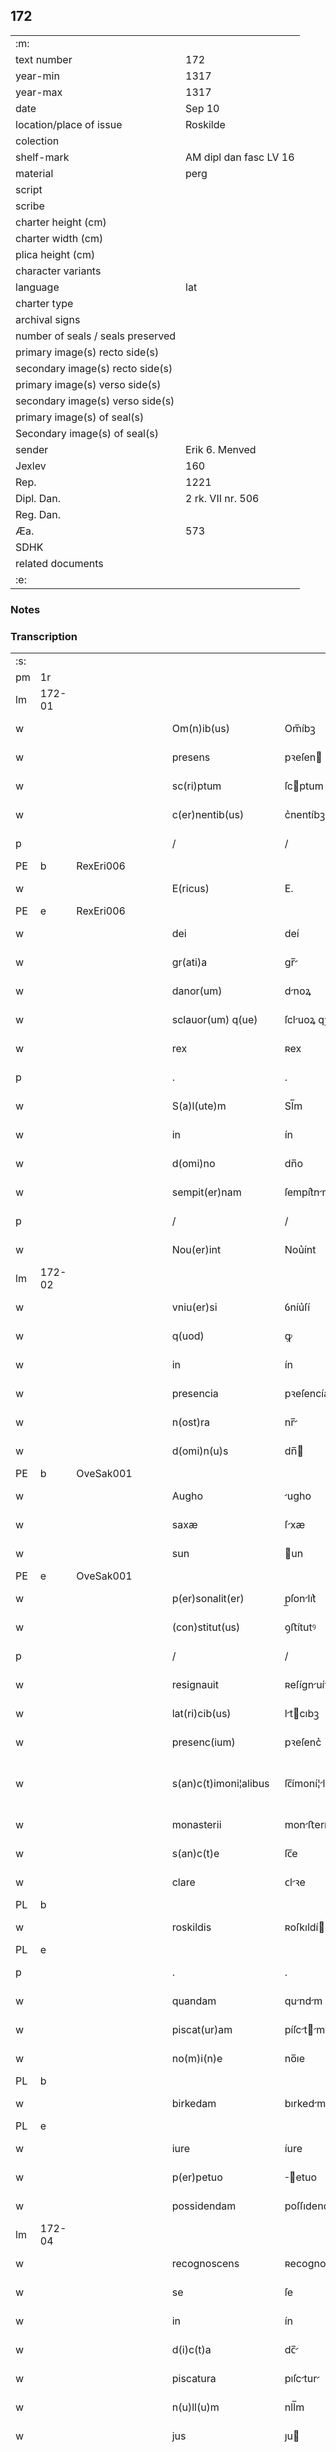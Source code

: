 ** 172

| :m:                               |                        |
| text number                       | 172                    |
| year-min                          | 1317                   |
| year-max                          | 1317                   |
| date                              | Sep 10                 |
| location/place of issue           | Roskilde               |
| colection                         |                        |
| shelf-mark                        | AM dipl dan fasc LV 16 |
| material                          | perg                   |
| script                            |                        |
| scribe                            |                        |
| charter height (cm)               |                        |
| charter width (cm)                |                        |
| plica height (cm)                 |                        |
| character variants                |                        |
| language                          | lat                    |
| charter type                      |                        |
| archival signs                    |                        |
| number of seals / seals preserved |                        |
| primary image(s) recto side(s)    |                        |
| secondary image(s) recto side(s)  |                        |
| primary image(s) verso side(s)    |                        |
| secondary image(s) verso side(s)  |                        |
| primary image(s) of seal(s)       |                        |
| Secondary image(s) of seal(s)     |                        |
| sender                            | Erik 6. Menved         |
| Jexlev                            | 160                    |
| Rep.                              | 1221                   |
| Dipl. Dan.                        | 2 rk. VII nr. 506      |
| Reg. Dan.                         |                        |
| Æa.                               | 573                    |
| SDHK                              |                        |
| related documents                 |                        |
| :e:                               |                        |

*** Notes


*** Transcription
| :s: |        |   |   |   |   |                        |                |   |   |   |   |     |   |   |   |               |
| pm  | 1r     |   |   |   |   |                        |                |   |   |   |   |     |   |   |   |               |
| lm  | 172-01 |   |   |   |   |                        |                |   |   |   |   |     |   |   |   |               |
| w   |        |   |   |   |   | Om(n)ib(us)            | Om̅íbꝫ          |   |   |   |   | lat |   |   |   |        172-01 |
| w   |        |   |   |   |   | presens                | pꝛeſen        |   |   |   |   | lat |   |   |   |        172-01 |
| w   |        |   |   |   |   | sc(ri)ptum             | ſcptum        |   |   |   |   | lat |   |   |   |        172-01 |
| w   |        |   |   |   |   | c(er)nentib(us)        | c͛nentíbꝫ       |   |   |   |   | lat |   |   |   |        172-01 |
| p   |        |   |   |   |   | /                      | /              |   |   |   |   | lat |   |   |   |        172-01 |
| PE  | b      | RexEri006  |   |   |   |                        |                |   |   |   |   |     |   |   |   |               |
| w   |        |   |   |   |   | E(ricus)               | E.             |   |   |   |   | lat |   |   |   |        172-01 |
| PE  | e      | RexEri006  |   |   |   |                        |                |   |   |   |   |     |   |   |   |               |
| w   |        |   |   |   |   | dei                    | deí            |   |   |   |   | lat |   |   |   |        172-01 |
| w   |        |   |   |   |   | gr(ati)a               | gr̅            |   |   |   |   | lat |   |   |   |        172-01 |
| w   |        |   |   |   |   | danor(um)              | dnoꝝ          |   |   |   |   | lat |   |   |   |        172-01 |
| w   |        |   |   |   |   | sclauor(um) q(ue)      | ſcluoꝝ qꝫ     |   |   |   |   | lat |   |   |   |        172-01 |
| w   |        |   |   |   |   | rex                    | ʀex            |   |   |   |   | lat |   |   |   |        172-01 |
| p   |        |   |   |   |   | .                      | .              |   |   |   |   | lat |   |   |   |        172-01 |
| w   |        |   |   |   |   | S(a)l(ute)m            | Sl̅m            |   |   |   |   | lat |   |   |   |        172-01 |
| w   |        |   |   |   |   | in                     | ín             |   |   |   |   | lat |   |   |   |        172-01 |
| w   |        |   |   |   |   | d(omi)no               | dn̅o            |   |   |   |   | lat |   |   |   |        172-01 |
| w   |        |   |   |   |   | sempit(er)nam          | ſempít͛nm      |   |   |   |   | lat |   |   |   |        172-01 |
| p   |        |   |   |   |   | /                      | /              |   |   |   |   | lat |   |   |   |        172-01 |
| w   |        |   |   |   |   | Nou(er)int             | Nou͛ínt         |   |   |   |   | lat |   |   |   |        172-01 |
| lm  | 172-02 |   |   |   |   |                        |                |   |   |   |   |     |   |   |   |               |
| w   |        |   |   |   |   | vniu(er)si             | ỽníu͛ſí         |   |   |   |   | lat |   |   |   |        172-02 |
| w   |        |   |   |   |   | q(uod)                 | ꝙ              |   |   |   |   | lat |   |   |   |        172-02 |
| w   |        |   |   |   |   | in                     | ín             |   |   |   |   | lat |   |   |   |        172-02 |
| w   |        |   |   |   |   | presencia              | pꝛeſencía      |   |   |   |   | lat |   |   |   |        172-02 |
| w   |        |   |   |   |   | n(ost)ra               | nr̅            |   |   |   |   | lat |   |   |   |        172-02 |
| w   |        |   |   |   |   | d(omi)n(u)s            | dn̅            |   |   |   |   | lat |   |   |   |        172-02 |
| PE  | b      | OveSak001  |   |   |   |                        |                |   |   |   |   |     |   |   |   |               |
| w   |        |   |   |   |   | Augho                  | ugho          |   |   |   |   | lat |   |   |   |        172-02 |
| w   |        |   |   |   |   | saxæ                   | ſxæ           |   |   |   |   | lat |   |   |   |        172-02 |
| w   |        |   |   |   |   | sun                    | un            |   |   |   |   | lat |   |   |   |        172-02 |
| PE  | e      | OveSak001  |   |   |   |                        |                |   |   |   |   |     |   |   |   |               |
| w   |        |   |   |   |   | p(er)sonalit(er)       | p̲ſonlıt͛       |   |   |   |   | lat |   |   |   |        172-02 |
| w   |        |   |   |   |   | (con)stitut(us)        | ꝯﬅítutꝰ        |   |   |   |   | lat |   |   |   |        172-02 |
| p   |        |   |   |   |   | /                      | /              |   |   |   |   | lat |   |   |   |        172-02 |
| w   |        |   |   |   |   | resignauit             | ʀeſígnuít     |   |   |   |   | lat |   |   |   |        172-02 |
| w   |        |   |   |   |   | lat(ri)cib(us)         | ltcıbꝫ       |   |   |   |   | lat |   |   |   |        172-02 |
| w   |        |   |   |   |   | presenc(ium)           | pꝛeſenc͛        |   |   |   |   | lat |   |   |   |        172-02 |
| w   |        |   |   |   |   | s(an)c(t)imoni¦alibus  | ſc̅ímoní¦lıbu |   |   |   |   | lat |   |   |   | 172-02—172-03 |
| w   |        |   |   |   |   | monasterii             | monﬅeríí      |   |   |   |   | lat |   |   |   |        172-03 |
| w   |        |   |   |   |   | s(an)c(t)e             | ſc̅e            |   |   |   |   | lat |   |   |   |        172-03 |
| w   |        |   |   |   |   | clare                  | ᴄlꝛe          |   |   |   |   | lat |   |   |   |        172-03 |
| PL  | b      |   |   |   |   |                        |                |   |   |   |   |     |   |   |   |               |
| w   |        |   |   |   |   | roskildis              | ʀoſkıldí      |   |   |   |   | lat |   |   |   |        172-03 |
| PL  | e      |   |   |   |   |                        |                |   |   |   |   |     |   |   |   |               |
| p   |        |   |   |   |   | .                      | .              |   |   |   |   | lat |   |   |   |        172-03 |
| w   |        |   |   |   |   | quandam                | qundm        |   |   |   |   | lat |   |   |   |        172-03 |
| w   |        |   |   |   |   | piscat(ur)am           | píſctm      |   |   |   |   | lat |   |   |   |        172-03 |
| w   |        |   |   |   |   | no(m)i(n)e             | no̅ıe           |   |   |   |   | lat |   |   |   |        172-03 |
| PL  | b      |   |   |   |   |                        |                |   |   |   |   |     |   |   |   |               |
| w   |        |   |   |   |   | birkedam               | bırkedm       |   |   |   |   | lat |   |   |   |        172-03 |
| PL  | e      |   |   |   |   |                        |                |   |   |   |   |     |   |   |   |               |
| w   |        |   |   |   |   | iure                   | íure           |   |   |   |   | lat |   |   |   |        172-03 |
| w   |        |   |   |   |   | p(er)petuo             | ̲etuo          |   |   |   |   | lat |   |   |   |        172-03 |
| w   |        |   |   |   |   | possidendam            | poſſıdendm    |   |   |   |   | lat |   |   |   |        172-03 |
| lm  | 172-04 |   |   |   |   |                        |                |   |   |   |   |     |   |   |   |               |
| w   |        |   |   |   |   | recognoscens           | ʀecognoſcen   |   |   |   |   | lat |   |   |   |        172-04 |
| w   |        |   |   |   |   | se                     | ſe             |   |   |   |   | lat |   |   |   |        172-04 |
| w   |        |   |   |   |   | in                     | ín             |   |   |   |   | lat |   |   |   |        172-04 |
| w   |        |   |   |   |   | d(i)c(t)a              | dc̅            |   |   |   |   | lat |   |   |   |        172-04 |
| w   |        |   |   |   |   | piscatura              | pıſctur      |   |   |   |   | lat |   |   |   |        172-04 |
| w   |        |   |   |   |   | n(u)ll(u)m             | nll̅m           |   |   |   |   | lat |   |   |   |        172-04 |
| w   |        |   |   |   |   | jus                    | ȷu            |   |   |   |   | lat |   |   |   |        172-04 |
| w   |        |   |   |   |   | hab(er)e               | hb͛e           |   |   |   |   | lat |   |   |   |        172-04 |
| p   |        |   |   |   |   | .                      | .              |   |   |   |   | lat |   |   |   |        172-04 |
| w   |        |   |   |   |   | vnde                   | vnde           |   |   |   |   | lat |   |   |   |        172-04 |
| w   |        |   |   |   |   | nos                    | o            |   |   |   |   | lat |   |   |   |        172-04 |
| w   |        |   |   |   |   | d(i)c(t)is             | dc̅ı           |   |   |   |   | lat |   |   |   |        172-04 |
| w   |        |   |   |   |   | s(an)c(t)imonialib(us) | ſc̅ımonílıbꝫ   |   |   |   |   | lat |   |   |   |        172-04 |
| w   |        |   |   |   |   |                        |                |   |   |   |   | lat |   |   |   |        172-04 |
| w   |        |   |   |   |   | p(re)d(i)c(t)am        | p͛dc̅m          |   |   |   |   | lat |   |   |   |        172-04 |
| w   |        |   |   |   |   | piscaturam             | pıſcatur     |   |   |   |   | lat |   |   |   |        172-04 |
| lm  | 172-05 |   |   |   |   |                        |                |   |   |   |   |     |   |   |   |               |
| w   |        |   |   |   |   | adiudicam(us)          | díudícmꝰ     |   |   |   |   | lat |   |   |   |        172-05 |
| w   |        |   |   |   |   | jure                   | ȷure           |   |   |   |   | lat |   |   |   |        172-05 |
| w   |        |   |   |   |   | p(er)petuo             | ̲etuo          |   |   |   |   | lat |   |   |   |        172-05 |
| w   |        |   |   |   |   | possidendam            | poſſıdendm    |   |   |   |   | lat |   |   |   |        172-05 |
| p   |        |   |   |   |   | /                      | /              |   |   |   |   | lat |   |   |   |        172-05 |
| w   |        |   |   |   |   | Jnhibentes             | Jnhıbente     |   |   |   |   | lat |   |   |   |        172-05 |
| w   |        |   |   |   |   | dist(ri)cte            | dıﬅe         |   |   |   |   | lat |   |   |   |        172-05 |
| w   |        |   |   |   |   | p(er)                  | p̲              |   |   |   |   | lat |   |   |   |        172-05 |
| w   |        |   |   |   |   | gr(ati)am              | gr̅m           |   |   |   |   | lat |   |   |   |        172-05 |
| w   |        |   |   |   |   | n(ost)ram              | nr̅m           |   |   |   |   | lat |   |   |   |        172-05 |
| p   |        |   |   |   |   | .                      | .              |   |   |   |   | lat |   |   |   |        172-05 |
| w   |        |   |   |   |   | Ne                     | Ne             |   |   |   |   | lat |   |   |   |        172-05 |
| w   |        |   |   |   |   | quis                   | quí           |   |   |   |   | lat |   |   |   |        172-05 |
| w   |        |   |   |   |   | in                     | ín             |   |   |   |   | lat |   |   |   |        172-05 |
| w   |        |   |   |   |   | ip(s)a                 | ıp̅            |   |   |   |   | lat |   |   |   |        172-05 |
| w   |        |   |   |   |   | piscatura              | pıſctur      |   |   |   |   | lat |   |   |   |        172-05 |
| lm  | 172-06 |   |   |   |   |                        |                |   |   |   |   |     |   |   |   |               |
| w   |        |   |   |   |   | piscarj                | pıſcr        |   |   |   |   | lat |   |   |   |        172-06 |
| w   |        |   |   |   |   | p(re)sumat             | p͛ſumt         |   |   |   |   | lat |   |   |   |        172-06 |
| w   |        |   |   |   |   | sine                   | ſíne           |   |   |   |   | lat |   |   |   |        172-06 |
| w   |        |   |   |   |   | ip(s)ar(um)            | ıp̅ꝝ           |   |   |   |   | lat |   |   |   |        172-06 |
| w   |        |   |   |   |   | s(an)c(t)imonialium    | ſc̅ímonílíu   |   |   |   |   | lat |   |   |   |        172-06 |
| w   |        |   |   |   |   | b(e)n(e)placito        | bn̅plcíto      |   |   |   |   | lat |   |   |   |        172-06 |
| w   |        |   |   |   |   | (et)                   |               |   |   |   |   | lat |   |   |   |        172-06 |
| w   |        |   |   |   |   | consensu               | conſenſu       |   |   |   |   | lat |   |   |   |        172-06 |
| p   |        |   |   |   |   | .                      | .              |   |   |   |   | lat |   |   |   |        172-06 |
| w   |        |   |   |   |   | Datum                  | Dtum          |   |   |   |   | lat |   |   |   |        172-06 |
| PL  | b      |   |   |   |   |                        |                |   |   |   |   |     |   |   |   |               |
| w   |        |   |   |   |   | roskildis              | ʀoſkıldí      |   |   |   |   | lat |   |   |   |        172-06 |
| PL  | e      |   |   |   |   |                        |                |   |   |   |   |     |   |   |   |               |
| w   |        |   |   |   |   | anno                   | nno           |   |   |   |   | lat |   |   |   |        172-06 |
| w   |        |   |   |   |   | d(omi)ni               | dn̅í            |   |   |   |   | lat |   |   |   |        172-06 |
| p   |        |   |   |   |   | .                      | .              |   |   |   |   | lat |   |   |   |        172-06 |
| n   |        |   |   |   |   | mͦ                      | ͦ              |   |   |   |   | lat |   |   |   |        172-06 |
| p   |        |   |   |   |   | .                      | .              |   |   |   |   | lat |   |   |   |        172-06 |
| n   |        |   |   |   |   | cccͦ                    | ᴄᴄᴄͦ            |   |   |   |   | lat |   |   |   |        172-06 |
| p   |        |   |   |   |   | .                      | .              |   |   |   |   | lat |   |   |   |        172-06 |
| lm  | 172-07 |   |   |   |   |                        |                |   |   |   |   |     |   |   |   |               |
| w   |        |   |   |   |   | decimoseptimo          | decímoſeptímo  |   |   |   |   | lat |   |   |   |        172-07 |
| w   |        |   |   |   |   | sabb(a)to              | ſbb̅to         |   |   |   |   | lat |   |   |   |        172-07 |
| w   |        |   |   |   |   | infra                  | ínfr          |   |   |   |   | lat |   |   |   |        172-07 |
| w   |        |   |   |   |   | octa(ua)m              | o̅           |   |   |   |   | lat |   |   |   |        172-07 |
| w   |        |   |   |   |   | !natiuitis¡            | !ntíuítí¡    |   |   |   |   | lat |   |   |   |        172-07 |
| w   |        |   |   |   |   | b(eat)e                | be̅             |   |   |   |   | lat |   |   |   |        172-07 |
| w   |        |   |   |   |   | v(ir)ginis             | vgíní        |   |   |   |   | lat |   |   |   |        172-07 |
| w   |        |   |   |   |   | n(ost)ro               | nr̅o            |   |   |   |   | lat |   |   |   |        172-07 |
| w   |        |   |   |   |   | sub                    | ſub            |   |   |   |   | lat |   |   |   |        172-07 |
| w   |        |   |   |   |   | secreto                | ſecreto        |   |   |   |   | lat |   |   |   |        172-07 |
| p   |        |   |   |   |   | .                      | .              |   |   |   |   | lat |   |   |   |        172-07 |
| :e: |        |   |   |   |   |                        |                |   |   |   |   |     |   |   |   |               |
